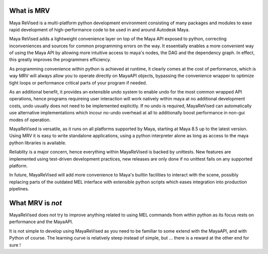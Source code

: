 ==============
What is MRV
==============
Maya ReVised is a multi-platform python development environment consisting of many packages and modules to ease rapid development of high-performance code to be used in and around Autodesk Maya.

Maya ReVised adds a lightweight convenience layer on top of the Maya API exposed to python, correcting inconveniences and sources for common programming errors on the way. It essentially enables a more convenient way of using the Maya API by allowing more intuitive access to maya's nodes, the DAG and the dependency graph. In effect, this greatly improves the programmers efficiency. 

As programming convenience within python is achieved at runtime, it clearly comes at the cost of performance, which is way MRV will always allow you to operate directly on MayaAPI objects, bypassing the convenience wrapper to optimize tight loops or performance critical parts of your program if needed. 

As an additional benefit, it provides an extensible undo system to enable undo for the most common wrapped API operations, hence programs requireing user interaction will work natively within maya at no additional development costs, undo usually does not need to be implemented explicitly. If no undo is required, MayaReVised can automatically use alternative implementations which incour no-undo overhead at all to additionally boost performance in non-gui modes of operation.

MayaReVised is versatile, as it runs on all platforms supported by Maya, starting at Maya 8.5 up to the latest version. Using MRV it is easy to write standalone applications, using a python interpreter alone as long as access to the maya python libraries is available.

Reliablity is a major concern, hence everything within MayaReVised is backed by unittests. New features are implemented using test-driven development practices, new releases are only done if no unittest fails on any supported platform.

In future, MayaReVised will add more convenience to Maya's builtin facilities to interact with the scene, possibly replacing parts of the outdated MEL interface with extensible python scripts which eases integration into production pipelines.

====================
What MRV is *not*
====================
MayaReVised does not try to improve anything related to using MEL commands from within python as its focus rests on performance and the MayaAPI.

It is not simple to develop using MayaReVised as you need to be familiar to some extend with the MayaAPI, and with Python of course. The learning curve is relatively steep instead of simple, but ... there is a reward at the other end for sure !


